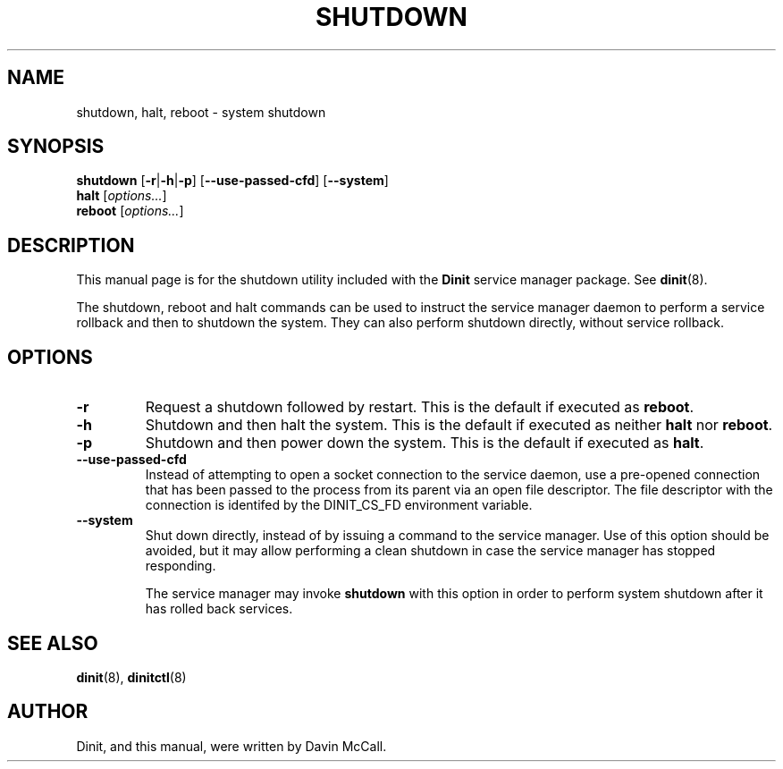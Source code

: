 .TH SHUTDOWN "8" "October 2018" "Dinit 0.4.0" "Dinit \- service management system"
.SH NAME
shutdown, halt, reboot \- system shutdown 
.\"
.SH SYNOPSIS
.\"
.B shutdown
[\fB\-r\fR|\fB\-h\fR|\fB\-p\fR] [\fB\-\-use\-passed\-cfd\fR]
[\fB\-\-system\fR]
.br
\fBhalt\fR [\fIoptions...\fR]
.br
\fBreboot\fR [\fIoptions...\fR]
.\"
.SH DESCRIPTION
.\"
This manual page is for the shutdown utility included with the \fBDinit\fR
service manager package. See \fBdinit\fR(8).

The shutdown, reboot and halt commands can be used to instruct the service
manager daemon to perform a service rollback and then to shutdown the
system. They can also perform shutdown directly, without service rollback.
.\"
.SH OPTIONS
.TP
\fB\-r\fP
Request a shutdown followed by restart. This is the default if executed as
\fBreboot\fR.
.TP
\fB\-h\fP
Shutdown and then halt the system. This is the default if executed as
neither \fBhalt\fR nor \fBreboot\fR.
.TP
\fB\-p\fP
Shutdown and then power down the system. This is the default if executed as
\fBhalt\fR.
.TP
\fB\-\-use\-passed\-cfd\fR
Instead of attempting to open a socket connection to the service daemon,
use a pre-opened connection that has been passed to the process from its parent
via an open file descriptor. The file descriptor with the connection is identifed
by the DINIT_CS_FD environment variable.
.TP
\fB\-\-system\fR
Shut down directly, instead of by issuing a command to the service manager. Use of
this option should be avoided, but it may allow performing a clean shutdown in case
the service manager has stopped responding.

The service manager may invoke \fBshutdown\fR with this option in order to perform
system shutdown after it has rolled back services.
.\"
.SH SEE ALSO
.\"
\fBdinit\fR(8), \fBdinitctl\fR(8)
.\"
.SH AUTHOR
Dinit, and this manual, were written by Davin McCall.

